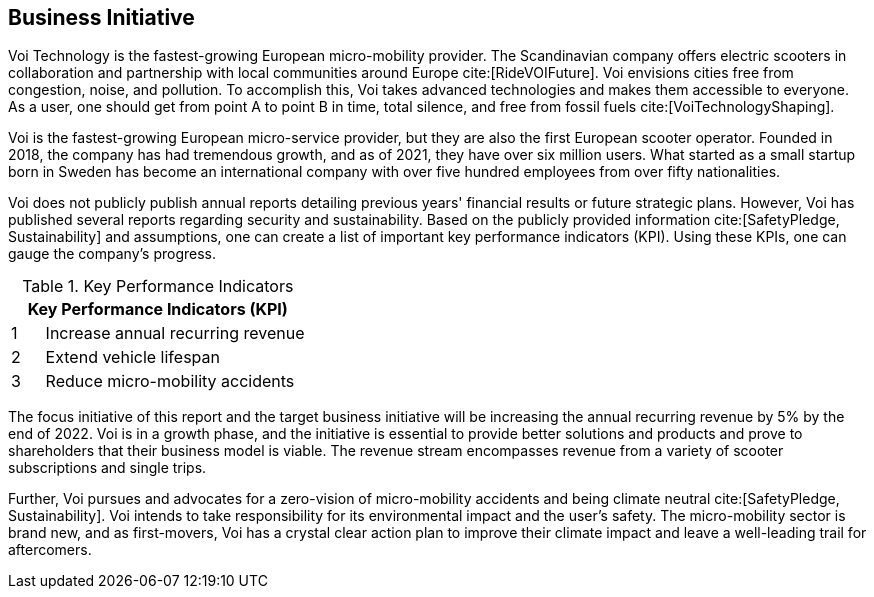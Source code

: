 [[business_initiative]]
== Business Initiative
Voi Technology is the fastest-growing European micro-mobility provider. 
The Scandinavian company offers electric scooters in collaboration and partnership with local communities around Europe cite:[RideVOIFuture]. 
Voi envisions cities free from congestion, noise, and pollution. 
To accomplish this, Voi takes advanced technologies and makes them accessible to everyone.
As a user, one should get from point A to point B in time, total silence, and free from fossil fuels cite:[VoiTechnologyShaping]. 

Voi is the fastest-growing European micro-service provider, but they are also the first European scooter operator. 
Founded in 2018, the company has had tremendous growth, and as of 2021, they have over six million users. 
What started as a small startup born in Sweden has become an international company with over five hundred employees from over fifty nationalities. 

Voi does not publicly publish annual reports detailing previous years' financial results or future strategic plans.
However, Voi has published several reports regarding security and sustainability.
Based on the publicly provided information cite:[SafetyPledge, Sustainability] and assumptions, one can create a list of important key performance indicators (KPI). 
Using these KPIs, one can gauge the company's progress.

.Key Performance Indicators
[cols="^1,8"]
|===
2+|Key Performance Indicators (KPI)

|1 | Increase annual recurring revenue

|2 | Extend vehicle lifespan

|3 | Reduce micro-mobility accidents
|===


The focus initiative of this report and the target business initiative will be increasing the annual recurring revenue by 5% by the end of 2022. 
Voi is in a growth phase, and the initiative is essential to provide better solutions and products and prove to shareholders that their business model is viable. 
The revenue stream encompasses revenue from a variety of scooter subscriptions and single trips.

Further, Voi pursues and advocates for a zero-vision of micro-mobility accidents and being climate neutral cite:[SafetyPledge, Sustainability]. 
Voi intends to take responsibility for its environmental impact and the user's safety.
The micro-mobility sector is brand new, and as first-movers, Voi has a crystal clear action plan to improve their climate impact and leave a well-leading trail for aftercomers. 
